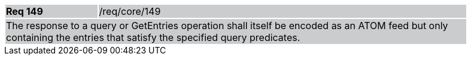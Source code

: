 [width="90%",cols="20%,80%"]
|===
|*Req 149* {set:cellbgcolor:#CACCCE}|/req/core/149
2+|The response to a query or GetEntries operation shall itself be encoded as an ATOM feed but only containing the entries that satisfy the specified query predicates.
|===
